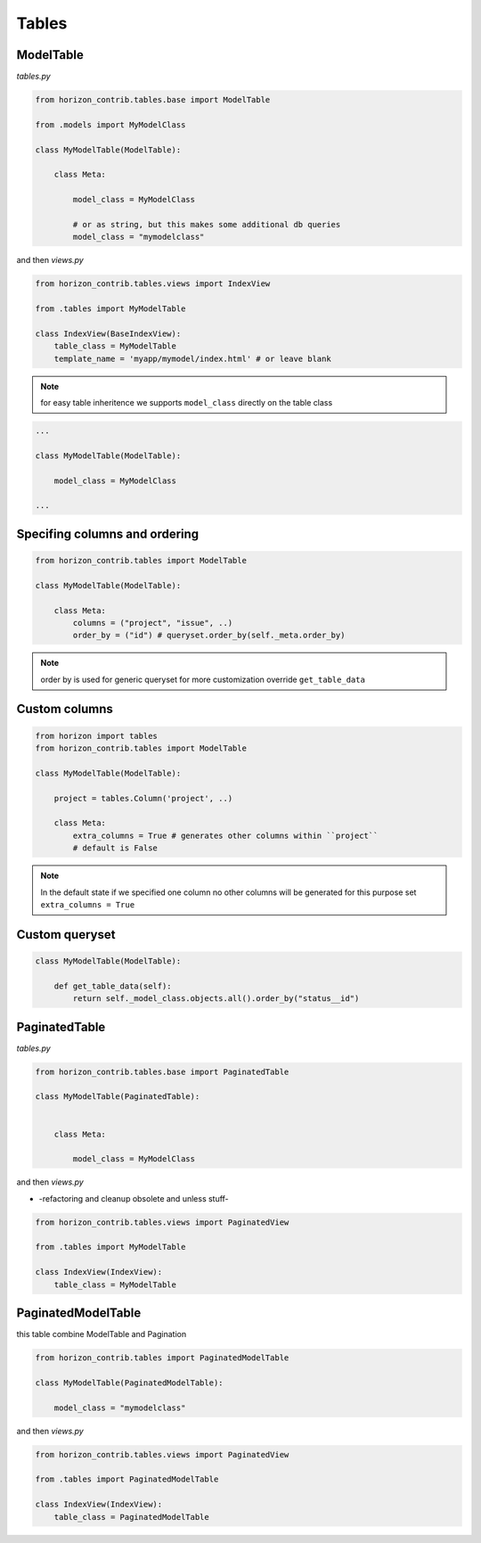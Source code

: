 
======
Tables
======

ModelTable
----------

`tables.py`

.. code-block:: python

    from horizon_contrib.tables.base import ModelTable

    from .models import MyModelClass

    class MyModelTable(ModelTable):

        class Meta:

            model_class = MyModelClass
            
            # or as string, but this makes some additional db queries
            model_class = "mymodelclass"


and then `views.py`

.. code-block:: python

    from horizon_contrib.tables.views import IndexView

    from .tables import MyModelTable

    class IndexView(BaseIndexView):
        table_class = MyModelTable
        template_name = 'myapp/mymodel/index.html' # or leave blank

.. note:: 

    for easy table inheritence we supports ``model_class`` directly on the table class

.. code-block:: python

    ...
    
    class MyModelTable(ModelTable):

        model_class = MyModelClass
    
    ...


Specifing columns and ordering
------------------------------

.. code-block:: python

    from horizon_contrib.tables import ModelTable

    class MyModelTable(ModelTable):

        class Meta:
            columns = ("project", "issue", ..)
            order_by = ("id") # queryset.order_by(self._meta.order_by)

.. note::

    order by is used for generic queryset for more customization override ``get_table_data``

Custom columns
--------------

.. code-block:: python

    from horizon import tables
    from horizon_contrib.tables import ModelTable

    class MyModelTable(ModelTable):

        project = tables.Column('project', ..)

        class Meta:
            extra_columns = True # generates other columns within ``project``
            # default is False

.. note::

    In the default state if we specified one column no other columns will be generated for this purpose set ``extra_columns = True``

Custom queryset
---------------

.. code-block:: python

    class MyModelTable(ModelTable):

        def get_table_data(self):
            return self._model_class.objects.all().order_by("status__id")


PaginatedTable
--------------

`tables.py`

.. code-block:: python

    from horizon_contrib.tables.base import PaginatedTable

    class MyModelTable(PaginatedTable):


        class Meta:
        
            model_class = MyModelClass

and then `views.py`

* -refactoring and cleanup obsolete and unless stuff-


.. code-block:: python

    from horizon_contrib.tables.views import PaginatedView

    from .tables import MyModelTable

    class IndexView(IndexView):
        table_class = MyModelTable


PaginatedModelTable
-------------------

this table combine ModelTable and Pagination

.. code-block:: python

    from horizon_contrib.tables import PaginatedModelTable

    class MyModelTable(PaginatedModelTable):

        model_class = "mymodelclass"


and then `views.py`

.. code-block:: python

    from horizon_contrib.tables.views import PaginatedView

    from .tables import PaginatedModelTable

    class IndexView(IndexView):
        table_class = PaginatedModelTable